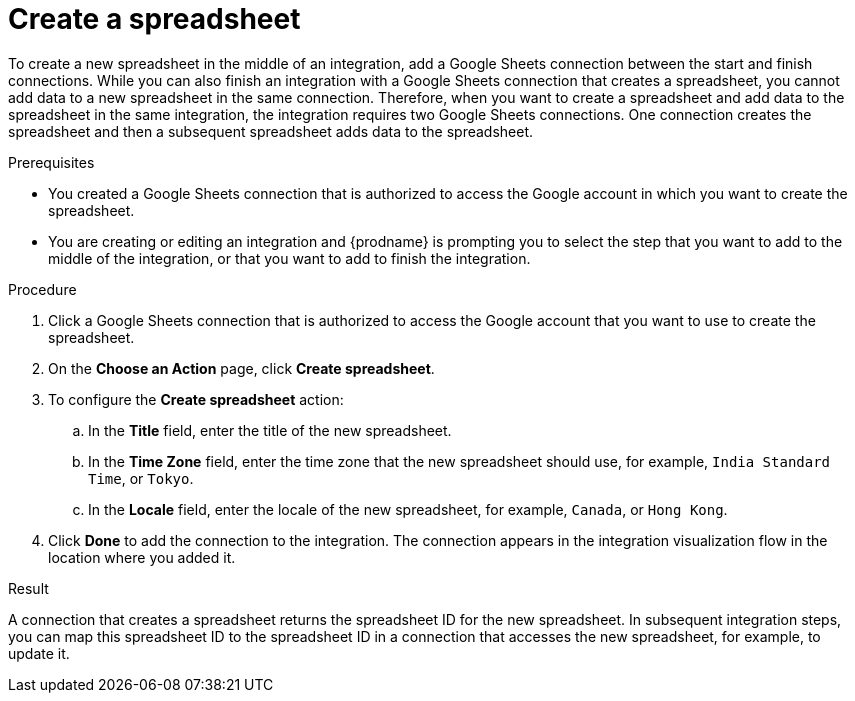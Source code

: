 // This module is included in the following assemblies:
// as_connecting-to-google-sheets.adoc

[id='add-google-sheets-connection-create-spreadsheet_{context}']
= Create a spreadsheet

To create a new spreadsheet in the middle of an integration, 
add a Google Sheets connection between the start and finish connections. 
While you can also finish an integration with a Google Sheets 
connection that creates a spreadsheet, you cannot add data to a 
new spreadsheet in the same connection. Therefore, when you want to 
create a spreadsheet and add data to the spreadsheet in the same
integration, the integration requires two Google Sheets connections.
One connection creates the spreadsheet and then a subsequent spreadsheet
adds data to the spreadsheet. 

.Prerequisites
* You created a Google Sheets connection that is authorized to
access the Google account in which you want to create the 
spreadsheet. 
* You are creating or editing an integration and {prodname} is prompting you
to select the step that you want to add to the middle of the integration,
or that you want to add to finish the integration. 

.Procedure

. Click a Google Sheets connection that is authorized to access
the Google account that you want to use to create the spreadsheet.
. On the *Choose an Action* page, click *Create spreadsheet*.
. To configure the *Create spreadsheet* action:
+
.. In the *Title* field, enter the title of the new spreadsheet.
.. In the *Time Zone* field, enter the time zone that the 
new spreadsheet should use, for example, `India Standard Time`, or `Tokyo`.
.. In the *Locale* field, enter the locale of the 
new spreadsheet, for example, `Canada`, or `Hong Kong`.

. Click *Done* to add the connection to the integration.
The connection appears in the integration visualization flow in the
location where you added it.

.Result
A connection that creates a spreadsheet returns the spreadsheet ID for 
the new spreadsheet. In subsequent integration steps, you can map 
this spreadsheet ID to the spreadsheet ID in a connection 
that accesses the new spreadsheet, for example, to update it. 

